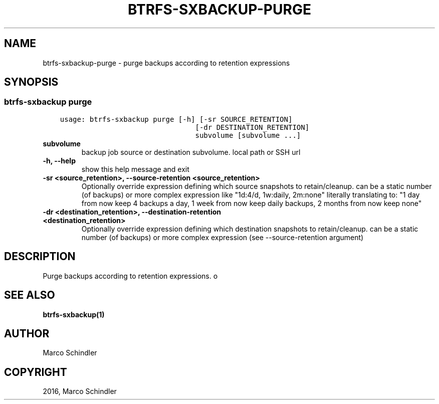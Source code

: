 .\" Man page generated from reStructuredText.
.
.TH "BTRFS-SXBACKUP-PURGE" "1" "Nov 26, 2016" "0.6.10" "btrfs-sxbackup"
.SH NAME
btrfs-sxbackup-purge \- purge backups according to retention expressions
.
.nr rst2man-indent-level 0
.
.de1 rstReportMargin
\\$1 \\n[an-margin]
level \\n[rst2man-indent-level]
level margin: \\n[rst2man-indent\\n[rst2man-indent-level]]
-
\\n[rst2man-indent0]
\\n[rst2man-indent1]
\\n[rst2man-indent2]
..
.de1 INDENT
.\" .rstReportMargin pre:
. RS \\$1
. nr rst2man-indent\\n[rst2man-indent-level] \\n[an-margin]
. nr rst2man-indent-level +1
.\" .rstReportMargin post:
..
.de UNINDENT
. RE
.\" indent \\n[an-margin]
.\" old: \\n[rst2man-indent\\n[rst2man-indent-level]]
.nr rst2man-indent-level -1
.\" new: \\n[rst2man-indent\\n[rst2man-indent-level]]
.in \\n[rst2man-indent\\n[rst2man-indent-level]]u
..
.SH SYNOPSIS
.SS btrfs\-sxbackup purge
.INDENT 0.0
.INDENT 3.5
.sp
.nf
.ft C
usage: btrfs\-sxbackup purge [\-h] [\-sr SOURCE_RETENTION]
                                [\-dr DESTINATION_RETENTION]
                                subvolume [subvolume ...]

.ft P
.fi
.UNINDENT
.UNINDENT
.INDENT 0.0
.TP
.B subvolume
backup job source or destination subvolume. local path or SSH url
.UNINDENT
.INDENT 0.0
.TP
.B \-h, \-\-help
show this help message and exit
.UNINDENT
.INDENT 0.0
.TP
.B \-sr <source_retention>, \-\-source\-retention <source_retention>
Optionally override expression defining which source snapshots to retain/cleanup. can be a static number (of backups) or more complex expression like "1d:4/d, 1w:daily, 2m:none" literally translating to: "1 day from now keep 4 backups a day, 1 week from now keep daily backups, 2 months from now keep none"
.UNINDENT
.INDENT 0.0
.TP
.B \-dr <destination_retention>, \-\-destination\-retention <destination_retention>
Optionally override expression defining which destination snapshots to retain/cleanup. can be a static number (of backups) or more complex expression (see \-\-source\-retention argument)
.UNINDENT
.SH DESCRIPTION
.sp
Purge backups according to retention expressions.
o
.SH SEE ALSO
.sp
\fBbtrfs\-sxbackup(1)\fP
.SH AUTHOR
Marco Schindler
.SH COPYRIGHT
2016, Marco Schindler
.\" Generated by docutils manpage writer.
.
